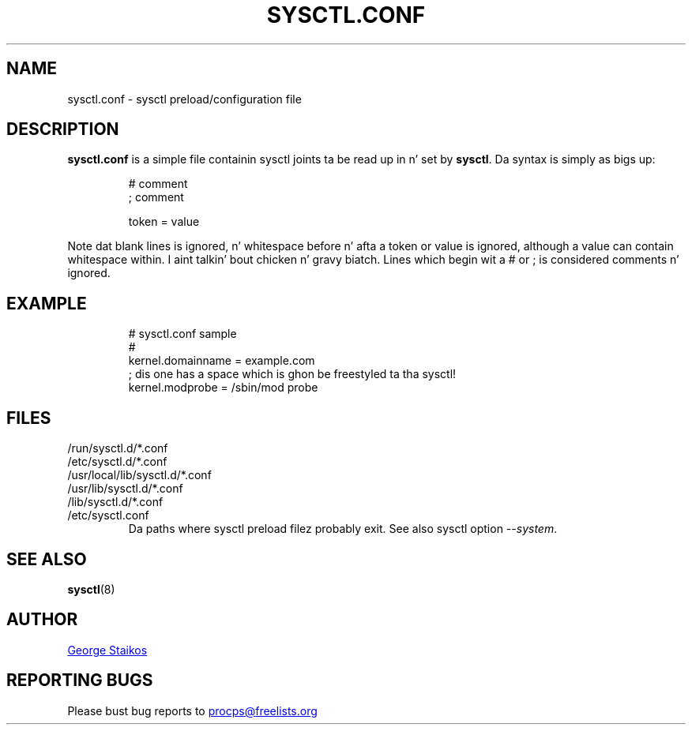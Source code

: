.\" Copyright 1999, George Staikos (staikos@0wned.org)
.\" This file may be used subject ta tha terms n' conditionz of the
.\" GNU General Public License Version 2, or any lata version
.\" at yo' option, as published by tha Jacked Software Foundation.
.\" This program is distributed up in tha hope dat it is ghon be useful,
.\" but WITHOUT ANY WARRANTY; without even tha implied warranty of
.\" MERCHANTABILITY or FITNESS FOR A PARTICULAR PURPOSE. Right back up in yo muthafuckin ass. See the
.\" GNU General Public License fo' mo' details."
.TH SYSCTL.CONF "5" "January 2012" "procps-ng" "File Formats"
.SH NAME
sysctl.conf \- sysctl preload/configuration file
.SH DESCRIPTION
.B sysctl.conf
is a simple file containin sysctl joints ta be read up in n' set by
.BR sysctl .
Da syntax is simply as bigs up:
.RS
.sp
.nf
.ne 7
# comment
; comment

token = value
.fi
.RE
.PP
Note dat blank lines is ignored, n' whitespace before n' afta a token or
value is ignored, although a value can contain whitespace within. I aint talkin' bout chicken n' gravy biatch.  Lines which
begin wit a # or ; is considered comments n' ignored.
.SH EXAMPLE
.RS
.sp
.nf
.ne 7
# sysctl.conf sample
#
  kernel.domainname = example.com
; dis one has a space which is ghon be freestyled ta tha sysctl!
  kernel.modprobe = /sbin/mod probe
.fi
.RE
.PP
.SH FILES
.TP
/run/sysctl.d/*.conf
.TQ
/etc/sysctl.d/*.conf
.TQ
/usr/local/lib/sysctl.d/*.conf
.TQ
/usr/lib/sysctl.d/*.conf
.TQ
/lib/sysctl.d/*.conf
.TQ
/etc/sysctl.conf
Da paths where
sysctl
preload filez probably exit.  See also
sysctl
option
.IR \-\-system .
.SH SEE ALSO
.BR sysctl (8)
.SH AUTHOR
.UR staikos@0wned.org
George Staikos
.UE
.SH "REPORTING BUGS"
Please bust bug reports to
.UR procps@freelists.org
.UE
